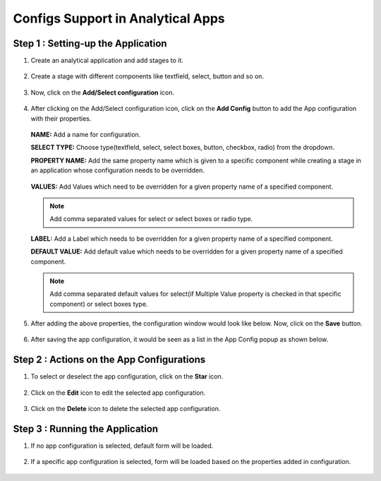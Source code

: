 Configs Support in Analytical Apps
==================================

Step 1 : Setting-up the Application
-------------------------------

#. Create an analytical application and add stages to it.
   
   .. figure:: ../../_assets/web-app/configs-support/create-app.png
      :alt: web-app
      :width: 65%

#. Create a stage with different components like textfield, select, button and so on.

   .. figure:: ../../_assets/web-app/configs-support/create-stage.png
      :alt: web-app
      :width: 65%

#. Now, click on the **Add/Select configuration** icon.

   .. figure:: ../../_assets/web-app/configs-support/select-config-btn.png
      :alt: web-app
      :width: 65%

#. After clicking on the Add/Select configuration icon, click on the **Add Config** button to add the App configuration with their properties.

   .. figure:: ../../_assets/web-app/configs-support/add-config.png
      :alt: web-app
      :width: 65%

   .. figure:: ../../_assets/web-app/configs-support/add-config1.png
      :alt: web-app
      :width: 65%
   
   **NAME:** Add a name for configuration.
   
   **SELECT TYPE:** Choose type(textfield, select, select boxes, button, checkbox, radio) from the dropdown.
   
   **PROPERTY NAME:** Add the same property name which is given to a specific component while creating a stage in an application whose configuration needs to be overridden.

   .. figure:: ../../_assets/web-app/configs-support/property-name.png
      :alt: web-app
      :width: 65%
   
   **VALUES:** Add Values which need to be overridden for a given property name of a specified component. 
   
   .. NOTE:: Add comma separated values for select or select boxes or radio type.
   
   **LABEL:**  Add a Label which needs to be overridden for a given property name of a specified component.
   
   **DEFAULT VALUE:**  Add default value which needs to be overridden for a given property name of a specified component.
   
   .. NOTE:: Add comma separated default values for select(if Multiple Value property is checked in that specific component) or select boxes type.

#. After adding the above properties, the configuration window would look like below. Now, click on the **Save** button.

   .. figure:: ../../_assets/web-app/configs-support/edit-config.png
      :alt: web-app
      :width: 65%


#. After saving the app configuration, it would be seen as a list in the App Config popup as shown below.

   .. figure:: ../../_assets/web-app/configs-support/config-list.png
      :alt: web-app
      :width: 65%


Step 2 : Actions on the App Configurations
----------------------------------------

#. To select or deselect the app configuration, click on the **Star** icon.

   .. figure:: ../../_assets/web-app/configs-support/star-icon.png
      :alt: web-app
      :width: 65%

#. Click on the **Edit** icon to edit the selected app configuration.

   .. figure:: ../../_assets/web-app/configs-support/edit.png
      :alt: web-app
      :width: 65%

#. Click on the **Delete** icon to delete the selected app configuration.

   .. figure:: ../../_assets/web-app/configs-support/delete.png
      :alt: web-app
      :width: 65%

Step 3 : Running the Application
--------------------------------

#. If no app configuration is selected, default form will be loaded. 

   .. figure:: ../../_assets/web-app/configs-support/run-1.png
      :alt: web-app
      :width: 65%

#. If a specific app configuration is selected, form will be loaded based on the properties added in configuration.

   .. figure:: ../../_assets/web-app/configs-support/run-2.png
      :alt: web-app
      :width: 65%






